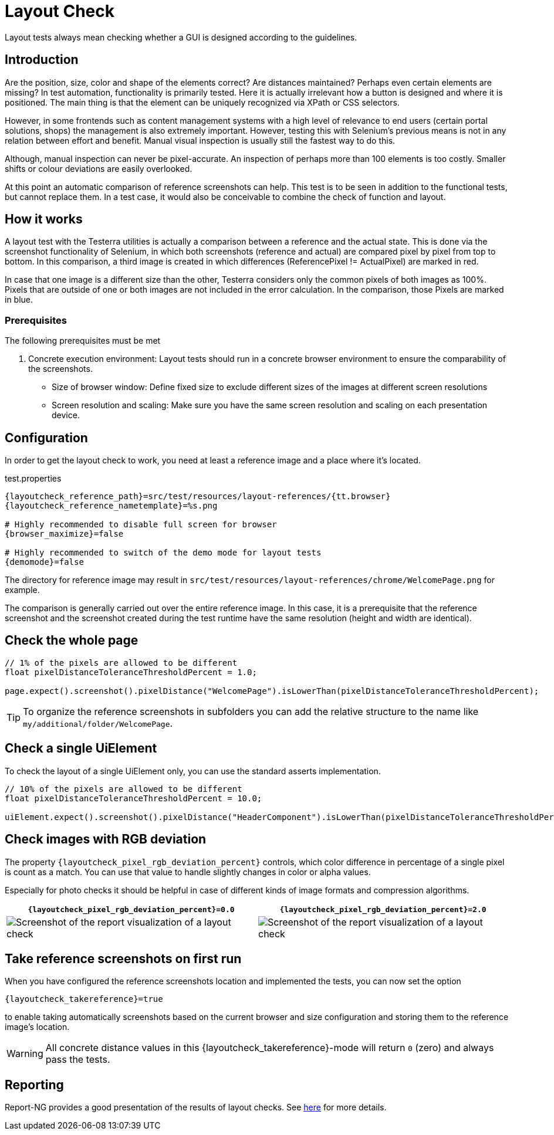 = Layout Check

Layout tests always mean checking whether a GUI is designed according to the guidelines.

== Introduction

Are the position, size, color and shape of the elements correct? Are distances maintained? Perhaps even certain elements are missing? In test automation, functionality is primarily tested. Here it is actually irrelevant how a button is designed and where it is positioned. The main thing is that the element can be uniquely recognized via XPath or CSS selectors.

However, in some frontends such as content management systems with a high level of relevance to end users (certain portal solutions, shops) the management is also extremely important. However, testing this with Selenium's previous means is not in any relation between effort and benefit. Manual visual inspection is usually still the fastest way to do this.

Although, manual inspection can never be pixel-accurate. An inspection of perhaps more than 100 elements is too costly. Smaller shifts or colour deviations are easily overlooked.

At this point an automatic comparison of reference screenshots can help. This test is to be seen in addition to the functional tests, but cannot replace them. In a test case, it would also be conceivable to combine the check of function and layout.

== How it works

A layout test with the Testerra utilities is actually a comparison between a reference and the actual state. This is done via the screenshot functionality of Selenium, in which both screenshots (reference and actual) are compared pixel by pixel from top to bottom. In this comparison, a third image is created in which differences (ReferencePixel != ActualPixel) are marked in red.

In case that one image is a different size than the other, Testerra considers only the common pixels of both images as 100%. Pixels that are outside of one or both images are not included in the error calculation. In the comparison, those Pixels are marked in blue.

=== Prerequisites
The following prerequisites must be met

. Concrete execution environment: Layout tests should run in a concrete browser environment to ensure the comparability of the screenshots.
** Size of browser window: Define fixed size to exclude different sizes of the images at different screen resolutions
** Screen resolution and scaling: Make sure you have the same screen resolution and scaling on each presentation device.

== Configuration

In order to get the layout check to work, you need at least a reference image and a place where it's located.

.test.properties
[source, properties, subs="attributes"]
----
{layoutcheck_reference_path}=src/test/resources/layout-references/{tt.browser}
{layoutcheck_reference_nametemplate}=%s.png

# Highly recommended to disable full screen for browser
{browser_maximize}=false

# Highly recommended to switch of the demo mode for layout tests
{demomode}=false
----
The directory for reference image may result in `src/test/resources/layout-references/chrome/WelcomePage.png` for example.

The comparison is generally carried out over the entire reference image. In this case, it is a prerequisite that the reference screenshot and the screenshot created during the test runtime have the same resolution (height and width are identical).

== Check the whole page

[source, java]
----
// 1% of the pixels are allowed to be different
float pixelDistanceToleranceThresholdPercent = 1.0;

page.expect().screenshot().pixelDistance("WelcomePage").isLowerThan(pixelDistanceToleranceThresholdPercent);
----

TIP: To organize the reference screenshots in subfolders you can add the relative structure to the name like `my/additional/folder/WelcomePage`.

== Check a single UiElement

To check the layout of a single UiElement only, you can use the standard asserts implementation.

[source, java]
----
// 10% of the pixels are allowed to be different
float pixelDistanceToleranceThresholdPercent = 10.0;

uiElement.expect().screenshot().pixelDistance("HeaderComponent").isLowerThan(pixelDistanceToleranceThresholdPercent);
----

== Check images with RGB deviation

The property `{layoutcheck_pixel_rgb_deviation_percent}` controls, which color difference in percentage of a single pixel is count as a match. You can use that value to handle slightly changes in color or alpha values.

Especially for photo checks it should be helpful in case of different kinds of image formats and compression algorithms.

[cols="1a,1a",options="header"]
|===
| `{layoutcheck_pixel_rgb_deviation_percent}=0.0` | `{layoutcheck_pixel_rgb_deviation_percent}=2.0`
| image::layoutcheck_rgb_deviation01.png[alt="Screenshot of the report visualization of a layout check"] | image::layoutcheck_rgb_deviation02.png[alt="Screenshot of the report visualization of a layout check"]
|===

== Take reference screenshots on first run

When you have configured the reference screenshots location and implemented the tests, you can now set the option

[source, properties, subs="attributes"]
----
{layoutcheck_takereference}=true
----
to enable taking automatically screenshots based on the current browser and size configuration and storing them to the reference image's location.

WARNING: All concrete distance values in this {layoutcheck_takereference}-mode will return `0` (zero) and always pass the tests.

== Reporting

Report-NG provides a good presentation of the results of layout checks. See <<#_layout_checks, here>> for more details.
